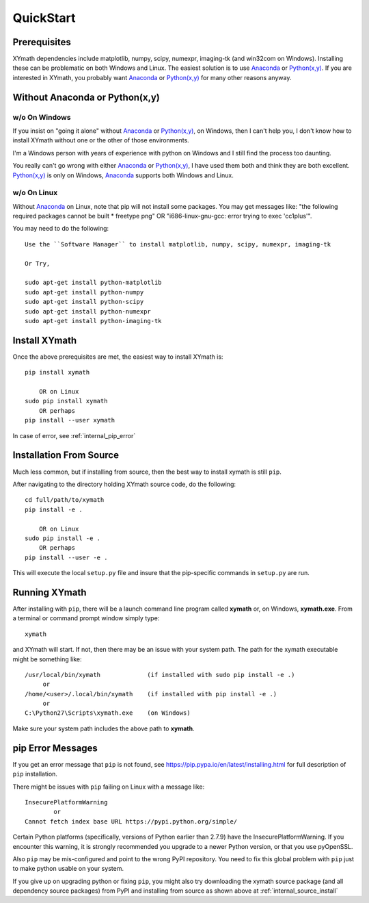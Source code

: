 
.. quickstart

QuickStart
==========

.. _Python(x,y): http://python-xy.github.io/
.. _Anaconda: https://store.continuum.io/cshop/anaconda/


Prerequisites
-------------

XYmath dependencies include matplotlib, numpy, scipy, numexpr, imaging-tk (and win32com on Windows).
Installing these can be problematic on both Windows and Linux.
The easiest solution is to use Anaconda_ or `Python(x,y)`_.
If you are interested in XYmath, you probably want Anaconda_ or `Python(x,y)`_ for many other reasons anyway.

Without Anaconda or Python(x,y)
-------------------------------



w/o On Windows
~~~~~~~~~~~~~~

If you insist on "going it alone" without Anaconda_ or `Python(x,y)`_, on Windows, then I can't help you, I don't know how to install XYmath without one or the other of those environments.

I'm a Windows person with years of experience with python on Windows and I still find the process too daunting.

You really can't go wrong with either Anaconda_ or `Python(x,y)`_, I have used them both and think they are both excellent.  
`Python(x,y)`_ is only on Windows, Anaconda_ supports both Windows and Linux.


w/o On Linux
~~~~~~~~~~~~

Without Anaconda_ on Linux, note that pip will not install some packages.
You may get messages like: "the following required packages cannot be built * freetype png"
OR "i686-linux-gnu-gcc: error trying to exec 'cc1plus'".

You may need to do the following::

    Use the ``Software Manager`` to install matplotlib, numpy, scipy, numexpr, imaging-tk
    
    Or Try,
    
    sudo apt-get install python-matplotlib
    sudo apt-get install python-numpy
    sudo apt-get install python-scipy
    sudo apt-get install python-numexpr
    sudo apt-get install python-imaging-tk
    


Install XYmath
--------------

Once the above prerequisites are met,
the easiest way to install XYmath is::

    pip install xymath
    
        OR on Linux
    sudo pip install xymath
        OR perhaps
    pip install --user xymath

In case of error, see :ref:`internal_pip_error`
    

.. _internal_source_install:

Installation From Source
------------------------

Much less common, but if installing from source, then
the best way to install xymath is still ``pip``.

After navigating to the directory holding XYmath source code, do the following::

    cd full/path/to/xymath
    pip install -e .
    
        OR on Linux
    sudo pip install -e .
        OR perhaps
    pip install --user -e .
    
This will execute the local ``setup.py`` file and insure that the pip-specific commands in ``setup.py`` are run.

Running XYmath
--------------

After installing with ``pip``, there will be a launch command line program called **xymath** or, on Windows, **xymath.exe**. From a terminal or command prompt window simply type::

    xymath

and XYmath will start. If not, then there may be an issue with your system path.
The path for the xymath executable might be something like::

    /usr/local/bin/xymath             (if installed with sudo pip install -e .)
         or 
    /home/<user>/.local/bin/xymath    (if installed with pip install -e .)
         or 
    C:\Python27\Scripts\xymath.exe    (on Windows)

Make sure your system path includes the above path to **xymath**.


.. _internal_pip_error:

pip Error Messages
------------------

If you get an error message that ``pip`` is not found, see `<https://pip.pypa.io/en/latest/installing.html>`_ for full description of ``pip`` installation.

There might be issues with ``pip`` failing on Linux with a message like::


    InsecurePlatformWarning
            or    
    Cannot fetch index base URL https://pypi.python.org/simple/

Certain Python platforms (specifically, versions of Python earlier than 2.7.9) have the InsecurePlatformWarning. If you encounter this warning, it is strongly recommended you upgrade to a newer Python version, or that you use pyOpenSSL.    

Also ``pip`` may be mis-configured and point to the wrong PyPI repository.
You need to fix this global problem with ``pip`` just to make python usable on your system.


If you give up on upgrading python or fixing ``pip``, 
you might also try downloading the xymath source package 
(and all dependency source packages)
from PyPI and installing from source as shown above at :ref:`internal_source_install`


